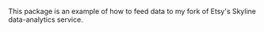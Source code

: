 #+TITLE Skyline Data-dumping Demonstration

This package is an example of how to feed data to my fork of Etsy's Skyline data-analytics service.
